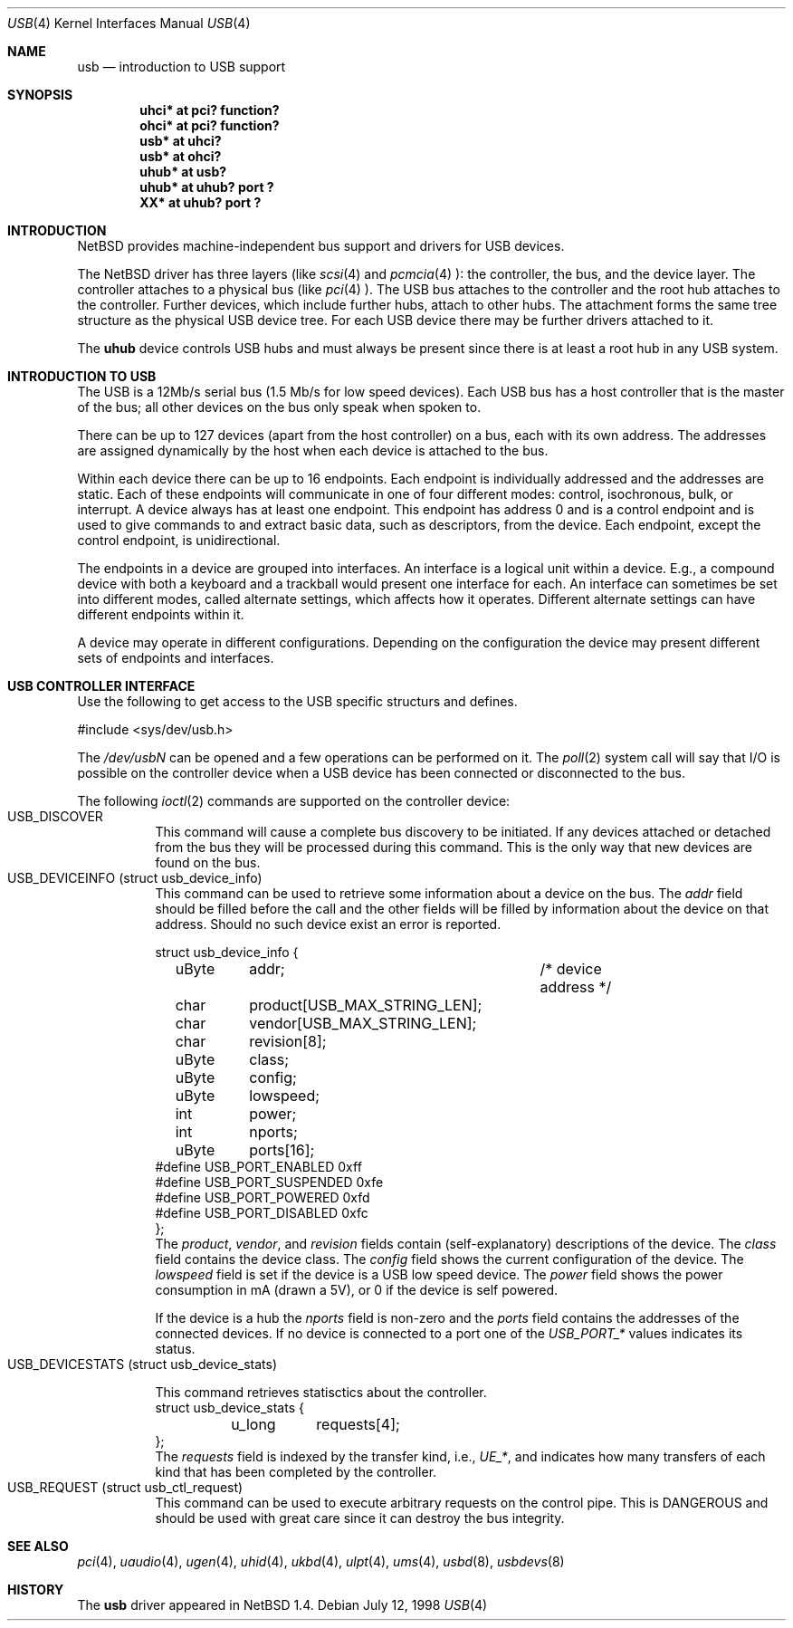 .\" $NetBSD: usb.4,v 1.4 1998/10/22 10:42:01 augustss Exp $
.\" Copyright (c) 1998 The NetBSD Foundation, Inc.
.\" All rights reserved.
.\"

.\" Redistribution and use in source and binary forms, with or without
.\" modification, are permitted provided that the following conditions
.\" are met:
.\" 1. Redistributions of source code must retain the above copyright
.\"    notice, this list of conditions and the following disclaimer.
.\" 2. Redistributions in binary form must reproduce the above copyright
.\"    notice, this list of conditions and the following disclaimer in the
.\"    documentation and/or other materials provided with the distribution.
.\" 3. All advertising materials mentioning features or use of this software
.\"    must display the following acknowledgement:
.\"        This product includes software developed by the NetBSD
.\"        Foundation, Inc. and its contributors.
.\" 4. Neither the name of The NetBSD Foundation nor the names of its
.\"    contributors may be used to endorse or promote products derived
.\"    from this software without specific prior written permission.
.\"
.\" THIS SOFTWARE IS PROVIDED BY THE NETBSD FOUNDATION, INC. AND CONTRIBUTORS
.\" ``AS IS'' AND ANY EXPRESS OR IMPLIED WARRANTIES, INCLUDING, BUT NOT LIMITED
.\" TO, THE IMPLIED WARRANTIES OF MERCHANTABILITY AND FITNESS FOR A PARTICULAR
.\" PURPOSE ARE DISCLAIMED.  IN NO EVENT SHALL THE FOUNDATION OR CONTRIBUTORS 
.\" BE LIABLE FOR ANY DIRECT, INDIRECT, INCIDENTAL, SPECIAL, EXEMPLARY, OR
.\" CONSEQUENTIAL DAMAGES (INCLUDING, BUT NOT LIMITED TO, PROCUREMENT OF
.\" SUBSTITUTE GOODS OR SERVICES; LOSS OF USE, DATA, OR PROFITS; OR BUSINESS
.\" INTERRUPTION) HOWEVER CAUSED AND ON ANY THEORY OF LIABILITY, WHETHER IN
.\" CONTRACT, STRICT LIABILITY, OR TORT (INCLUDING NEGLIGENCE OR OTHERWISE)
.\" ARISING IN ANY WAY OUT OF THE USE OF THIS SOFTWARE, EVEN IF ADVISED OF THE
.\" POSSIBILITY OF SUCH DAMAGE.
.\"
.Dd July 12, 1998
.Dt USB 4
.Os
.Sh NAME
.Nm usb
.Nd introduction to USB support
.Sh SYNOPSIS
.Cd "uhci*   at pci? function?"
.Cd "ohci*   at pci? function?"
.Cd "usb*    at uhci?"
.Cd "usb*    at ohci?"
.Cd "uhub*   at usb?"
.Cd "uhub*   at uhub? port ?"
.Cd "XX*     at uhub? port ?"
.Pp
.Sh INTRODUCTION
.Nx
provides machine-independent bus support and
drivers for USB devices.
.Pp
The
.Nx
driver has three layers (like
.Xr scsi 4
and
.Xr pcmcia 4 ):
the controller, the bus, and the device layer.
The controller attaches to a physical bus (like
.Xr pci 4 ).
The USB bus attaches to the controller and the root hub attaches
to the controller.  Further devices, which include further hubs,
attach to other hubs.  The attachment forms the same tree structure
as the physical USB device tree.
For each USB device there may be further drivers attached to it.
.Pp
The
.Cm uhub
device controls USB hubs and must always be present since there
is at least a root hub in any USB system.
.Pp
.Sh INTRODUCTION TO USB
The USB is a 12Mb/s serial bus (1.5 Mb/s for low speed devices).
Each USB bus has a host controller that is the master of the bus;
all other devices on the bus only speak when spoken to.
.Pp
There can be up to 127 devices (apart from the host controller)
on a bus, each with its own address.  The addresses are assigned
dynamically by the host when each device is attached to the bus.
.Pp
Within each device there can be up to 16 endpoints.  Each endpoint
is individually addressed and the addresses are static.
Each of these endpoints will communicate in one of four different modes:
control, isochronous, bulk, or interrupt.  A device always has
at least one endpoint.  This endpoint has address 0 and is a control
endpoint and is used to give commands to and extract basic data,
such as descriptors, from the device.
Each endpoint, except the control endpoint, is unidirectional.
.Pp
The endpoints in a device are grouped into interfaces.  An interface
is a logical unit within a device.  E.g., a compound device with
both a keyboard and a trackball would present one interface for
each.  An interface can sometimes be set into different modes,
called alternate settings, which affects how it operates.
Different alternate settings can have different endpoints
within it.
.Pp
A device may operate in different configurations.  Depending on the
configuration the device may present different sets of endpoints
and interfaces.
.Sh USB CONTROLLER INTERFACE
Use the following to get access to the USB specific structurs and defines.
.Bd -literal 
#include <sys/dev/usb.h>
.Ed
.Pp
The
.Pa /dev/usbN
can be opened and a few operations can be performed on it.
The
.Xr poll 2
system call will say that I/O is possible on the controller device when a
USB device has been connected or disconnected to the bus.
.Pp
The following
.Xr ioctl 2
commands are supported on the controller device:
.Bl -tag -width indent -compact
.It Dv USB_DISCOVER
This command will cause a complete bus discovery to be initiated.
If any devices attached or detached from the bus they will be
processed during this command.  This is the only way that new
devices are found on the bus.
.It Dv USB_DEVICEINFO (struct usb_device_info)
This command can be used to retrieve some information about a device
on the bus.  The 
.Va addr
field should be filled before the call and
the other fields will be filled by information about the device
on that address.  Should no such device exist an error is reported.
.Bd -literal
struct usb_device_info {
	uByte	addr;		/* device address */
	char	product[USB_MAX_STRING_LEN];
	char	vendor[USB_MAX_STRING_LEN];
	char	revision[8];
	uByte	class;
	uByte	config;
	uByte	lowspeed;
	int	power;
	int	nports;
	uByte	ports[16];
#define USB_PORT_ENABLED 0xff
#define USB_PORT_SUSPENDED 0xfe
#define USB_PORT_POWERED 0xfd
#define USB_PORT_DISABLED 0xfc
};
.Ed
The
.Va product ,
.Va vendor ,
and
.Va revision
fields contain (self-explanatory) descriptions of the device.
The
.Va class
field contains the device class.
The
.Va config
field shows the current configuration of the device.
The
.Va lowspeed
field
is set if the device is a USB low speed device.
The
.Va power
field shows the power consumption in mA (drawn a 5V), or 0 if
the device is self powered.
.Pp
If the device is a hub the
.Va nports
field is non-zero and the
.Va ports
field contains the addresses of the connected devices.
If no device is connected to a port one of the
.Va USB_PORT_*
values indicates its status.
.It Dv USB_DEVICESTATS (struct usb_device_stats)
.Bd -literal
This command retrieves statisctics about the controller.
struct usb_device_stats {
	u_long	requests[4];
};
.Ed
The
.Va requests
field is indexed by the transfer kind, i.e.,
.Va UE_* ,
and indicates how many transfers of each kind that has been completed
by the controller.
.It Dv USB_REQUEST (struct usb_ctl_request)
This command can be used to execute arbitrary requests on the control
pipe.  This is DANGEROUS and should be used with great care since it 
can destroy the bus integrity.
.El
.Sh SEE ALSO
.Xr pci 4 ,
.Xr uaudio 4 ,
.Xr ugen 4 ,
.Xr uhid 4 ,
.Xr ukbd 4 ,
.Xr ulpt 4 ,
.Xr ums 4 ,
.Xr usbd 8 ,
.Xr usbdevs 8
.Sh HISTORY
The
.Nm
driver
appeared in
.Nx 1.4 .
